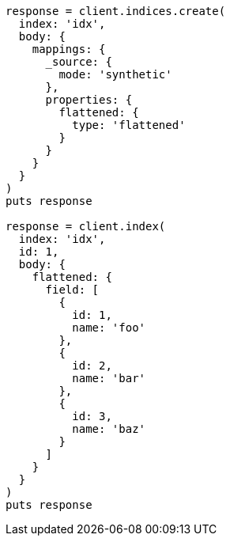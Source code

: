 [source, ruby]
----
response = client.indices.create(
  index: 'idx',
  body: {
    mappings: {
      _source: {
        mode: 'synthetic'
      },
      properties: {
        flattened: {
          type: 'flattened'
        }
      }
    }
  }
)
puts response

response = client.index(
  index: 'idx',
  id: 1,
  body: {
    flattened: {
      field: [
        {
          id: 1,
          name: 'foo'
        },
        {
          id: 2,
          name: 'bar'
        },
        {
          id: 3,
          name: 'baz'
        }
      ]
    }
  }
)
puts response
----
